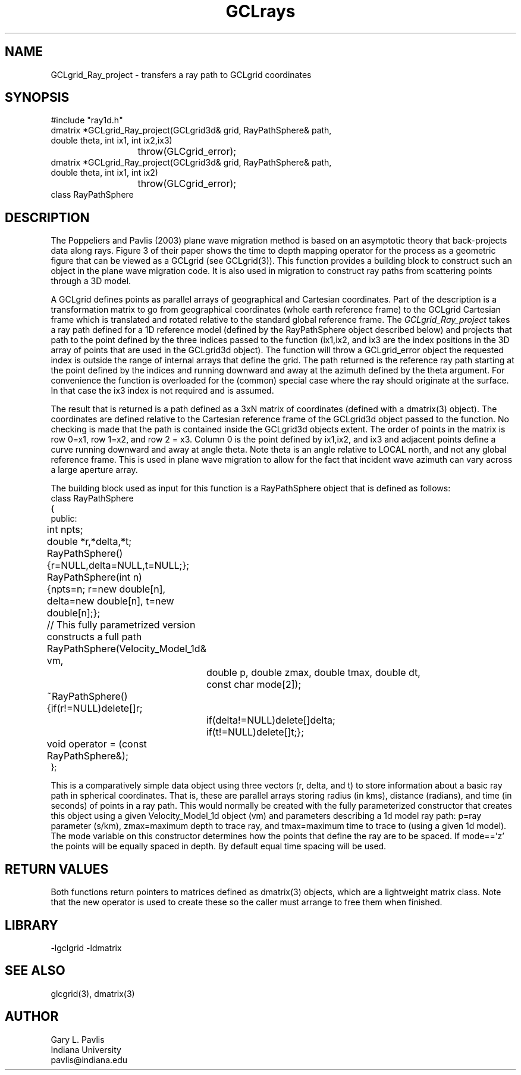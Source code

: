 .TH GCLrays 3 "$Date$"
.SH NAME
GCLgrid_Ray_project - transfers a ray path to GCLgrid coordinates
.SH SYNOPSIS
.nf
#include "ray1d.h"
dmatrix *GCLgrid_Ray_project(GCLgrid3d& grid, RayPathSphere& path,
                double theta, int ix1, int ix2,ix3)
			throw(GLCgrid_error);
dmatrix *GCLgrid_Ray_project(GCLgrid3d& grid, RayPathSphere& path,
                double theta, int ix1, int ix2)
			throw(GLCgrid_error);
class RayPathSphere
.fi
.SH DESCRIPTION
.LP
The Poppeliers and Pavlis (2003) plane wave migration method is based on an asymptotic 
theory that back-projects data along rays.  Figure 3 of their
paper shows the time to depth mapping operator for the process as a geometric figure
that can be viewed as a GCLgrid (see GCLgrid(3)). This function provides a building
block to construct such an object in the plane wave migration code.  It is also
used in migration to construct ray paths from scattering points through a 3D 
model.   
.LP
A GCLgrid defines points as parallel arrays of geographical and Cartesian coordinates.
Part of the description is a transformation matrix to go from geographical coordinates
(whole earth reference frame) to the GCLgrid Cartesian frame which is translated and
rotated relative to the standard global reference frame.  The \fIGCLgrid_Ray_project\fR
takes a ray path defined for a 1D reference model (defined by the RayPathSphere object
described below) and projects that path to the point defined by the three 
indices passed to the function (ix1,ix2, and ix3 are the index positions in the
3D array of points that are used in the GCLgrid3d object). The function will
throw a GCLgrid_error object the requested index is outside the range of 
internal arrays that define the grid.  The path returned is the reference ray
path starting at the point defined by the indices and running downward and 
away at the azimuth defined by the theta argument.  For convenience the function
is overloaded for the (common) special case where the ray should originate
at the surface.  In that case the ix3 index is not required and is assumed.
.LP
The result that is returned is a path defined as a 3xN matrix of coordinates
(defined with a dmatrix(3) object).
The coordinates are defined relative to the Cartesian reference frame of the
GCLgrid3d object passed to the function.  No checking is made that the path
is contained inside the GCLgrid3d objects extent.  The order of points in
the matrix is row 0=x1, row 1=x2, and row 2 = x3.  Column 0 is the 
point defined by ix1,ix2, and ix3 and adjacent points define a curve 
running downward and away at angle theta.  Note theta is an angle 
relative to LOCAL north, and not any global reference frame.  This is
used in plane wave migration to allow for the fact that incident wave
azimuth can vary across a large aperture array.  
.LP
The building block used as input for this function is a RayPathSphere object 
that is defined as follows:
.nf
class RayPathSphere
{
public:
	int npts;
	double *r,*delta,*t;
	RayPathSphere(){r=NULL,delta=NULL,t=NULL;};
	RayPathSphere(int n)
	{npts=n; r=new double[n], delta=new double[n], t=new double[n];};
	// This fully parametrized version constructs a full path
	RayPathSphere(Velocity_Model_1d& vm,
		double p, double zmax, double tmax, double dt, 
		const char mode[2]);
	~RayPathSphere(){if(r!=NULL)delete[]r;
		if(delta!=NULL)delete[]delta;
		if(t!=NULL)delete[]t;};
	void operator = (const RayPathSphere&);
};
.fi
.LP
This is a comparatively simple data object using three vectors (r, delta, and t)
to store information about a basic ray path in spherical coordinates.  That is,
these are parallel arrays storing radius (in kms), distance (radians), and time 
(in seconds) of points in a ray path.  This would normally be created with
the fully parameterized  constructor that creates this object using
a given Velocity_Model_1d object  (vm) and parameters describing a 1d model
ray path:  p=ray parameter (s/km), zmax=maximum depth to trace ray, 
and tmax=maximum time to trace to (using a given 1d model).
The mode variable on this constructor determines how the points that define
the ray are to be spaced.  If mode=='z' the points will be equally spaced
in depth.  By default equal time spacing will be used.
.LP

.SH RETURN VALUES
.LP
Both functions return pointers 
to matrices defined as dmatrix(3) objects, which are a lightweight matrix class.
Note that the new operator is used to create these so the caller must arrange
to free them when finished.
.SH LIBRARY
.LP
-lgclgrid -ldmatrix
.SH "SEE ALSO"
.nf
glcgrid(3), dmatrix(3)
.fi
.SH AUTHOR
.nf
Gary L. Pavlis
Indiana University
pavlis@indiana.edu
.nf
.\" $Id$
